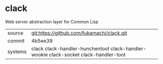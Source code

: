 * clack

Web server abstraction layer for Common Lisp

|---------+--------------------------------------------------------------------------------------|
| source  | git:https://github.com/fukamachi/clack.git                                           |
| commit  | 4b5ee39                                                                              |
| systems | clack clack-handler-hunchentoot clack-handler-wookie clack-socket clack-handler-toot |
|---------+--------------------------------------------------------------------------------------|
